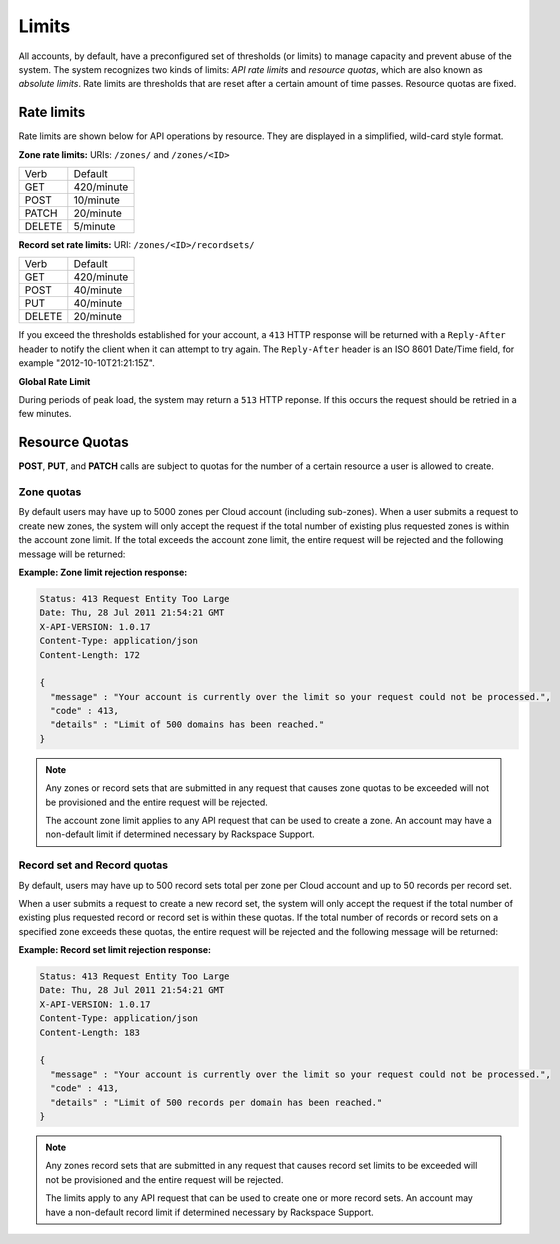 .. _cdns-dg-limits:

======
Limits
======

All accounts, by default, have a preconfigured set of thresholds (or limits) to manage 
capacity and prevent abuse of the system. The system recognizes two kinds of limits: 
*API rate limits* and *resource quotas*, which are also known as *absolute limits*. Rate 
limits are thresholds that are reset after a certain amount of time passes. Resource quotas 
are fixed.

Rate limits
~~~~~~~~~~~

Rate limits are shown below for API operations by resource. They are displayed in a simplified, wild-card style format.

**Zone rate limits:** URIs: ``/zones/`` and ``/zones/<ID>``

+--------+-----------+
| Verb   | Default   |
+--------+-----------+
| GET    | 420/minute|
+--------+-----------+
| POST   | 10/minute |
+--------+-----------+
| PATCH  | 20/minute |
+--------+-----------+
| DELETE |  5/minute |
+--------+-----------+

**Record set rate limits:** URI: ``/zones/<ID>/recordsets/``

+--------+------------+
| Verb   | Default    |
+--------+------------+
| GET    | 420/minute |
+--------+------------+
| POST   | 40/minute  |
+--------+------------+
| PUT    | 40/minute  |
+--------+------------+
| DELETE | 20/minute  |
+--------+------------+

If you exceed the thresholds established for your account, a ``413`` HTTP response will 
be returned with a ``Reply-After`` header to notify the client when it can attempt to try 
again. The ``Reply-After`` header is an ISO 8601 Date/Time field, for example 
"2012-10-10T21:21:15Z".

**Global Rate Limit**

During periods of peak load, the system may return a ``513`` HTTP reponse. If this occurs
the request should be retried in a few minutes.

Resource Quotas
~~~~~~~~~~~~~~~

**POST**, **PUT**, and **PATCH** calls are subject to quotas for the number of a certain 
resource a user is allowed to create.

Zone quotas
^^^^^^^^^^^

By default users may have up to 5000 zones per Cloud account (including sub-zones). When
a user submits a request to create new zones, the system will only accept the request if the
total number of existing plus requested zones is within the account zone limit. If the total
exceeds the account zone limit, the entire request will be rejected and the following message
will be returned:

**Example: Zone limit rejection response:**

.. code::

    Status: 413 Request Entity Too Large
    Date: Thu, 28 Jul 2011 21:54:21 GMT
    X-API-VERSION: 1.0.17
    Content-Type: application/json
    Content-Length: 172

    {
      "message" : "Your account is currently over the limit so your request could not be processed.",
      "code" : 413,
      "details" : "Limit of 500 domains has been reached."
    }



.. note::

   Any zones or record sets that are submitted in any request that causes zone quotas to be 
   exceeded will not be provisioned and the entire request will be rejected.

   The account zone limit applies to any API request that can be used to create a zone. An 
   account may have a non-default limit if determined necessary by Rackspace Support.

Record set and Record quotas
^^^^^^^^^^^^^^^^^^^^^^^^^^^^

By default, users may have up to 500 record sets total per zone per Cloud account and up to
50 records per record set.

When a user submits a request to create a new record set, the system will only accept the
request if the total number of existing plus requested record or record set is within these
quotas. If the total number of records or record sets on a specified zone exceeds
these quotas, the entire request will be rejected and the following message will be returned:

**Example: Record set limit rejection response:**

.. code::

    Status: 413 Request Entity Too Large
    Date: Thu, 28 Jul 2011 21:54:21 GMT
    X-API-VERSION: 1.0.17
    Content-Type: application/json
    Content-Length: 183

    {
      "message" : "Your account is currently over the limit so your request could not be processed.",
      "code" : 413,
      "details" : "Limit of 500 records per domain has been reached."
    }

.. note::

   Any zones record sets that are submitted in any request that causes record set limits to 
   be exceeded will not be provisioned and the entire request will be rejected.

   The limits apply to any API request that can be used to create one or more record sets. 
   An account may have a non-default record limit if determined necessary by Rackspace Support.


